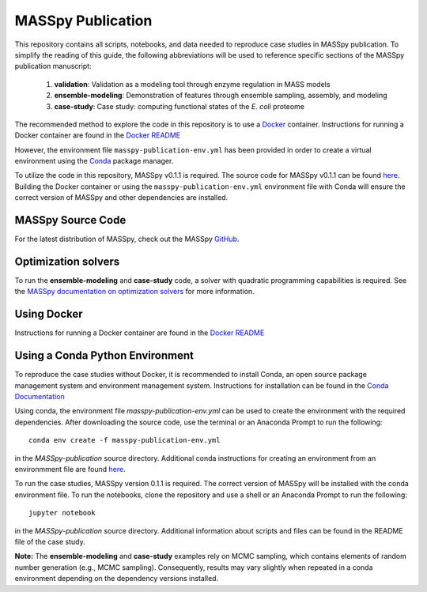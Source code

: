 MASSpy Publication
==================
This repository contains all scripts, notebooks, and data needed to reproduce case studies in MASSpy publication.
To simplify the reading of this guide, the following abbreviations will be used to reference specific sections of the
MASSpy publication manuscript:

    1. **validation**: Validation as a modeling tool through enzyme regulation in MASS models
    2. **ensemble-modeling**: Demonstration of features through ensemble sampling, assembly, and modeling
    3. **case-study**: Case study: computing functional states of the *E. coli* proteome

The recommended method to explore the code in this repository is to use a `Docker <https://docs.docker.com/>`_ container.
Instructions for running a Docker container are found in the `Docker README </docker/README.rst>`_

However, the environment file ``masspy-publication-env.yml`` has been provided in order to create a virtual environment using the
`Conda <https://docs.conda.io/projects/conda/en/latest/index.html>`_ package manager.

To utilize the code in this repository, MASSpy v0.1.1 is required. The source code for 
MASSpy v0.1.1 can be found `here <https://github.com/SBRG/MASSpy/tree/v0.1.1>`_. Building the Docker container
or using the ``masspy-publication-env.yml`` environment file with Conda will ensure the correct version of MASSpy and
other dependencies are installed.

MASSpy Source Code
------------------
For the latest distribution of MASSpy, check out the MASSpy `GitHub <https://github.com/SBRG/MASSpy>`_. 

Optimization solvers
--------------------
To run the **ensemble-modeling** and **case-study** code, a solver with quadratic programming capabilities is required.
See the `MASSpy documentation on optimization solvers <https://masspy.readthedocs.io/en/v0.1.1/installation/solvers.html>`_
for more information.

Using Docker
------------

Instructions for running a Docker container are found in the `Docker README </docker/README.rst>`_


Using a Conda Python Environment
--------------------------------
To reproduce the case studies without Docker, it is recommended to install Conda, an open source package management system and environment management system.
Instructions for installation can be found in the `Conda Documentation <https://docs.conda.io/en/latest/miniconda.html>`_

Using conda, the environment file `masspy-publication-env.yml` can be used to create the environment with the required dependencies.
After downloading the source code, use the terminal or an Anaconda Prompt to run the following::

    conda env create -f masspy-publication-env.yml

in the `MASSpy-publication` source directory. Additional conda instructions for creating an environment from an environmment file are found
`here <https://docs.conda.io/projects/conda/en/latest/user-guide/tasks/manage-environments.html#creating-an-environment-from-an-environment-yml-file>`_.

To run the case studies, MASSpy version 0.1.1 is required. The correct version of MASSpy will be installed with the conda environment file. To run the notebooks,
clone the repository and use a shell or an Anaconda Prompt to run the following::

    jupyter notebook

in the `MASSpy-publication` source directory. Additional information about scripts and files can be found in the README file of the case study.

**Note:** The **ensemble-modeling** and **case-study** examples rely on MCMC sampling, which contains elements of random number generation (e.g., MCMC sampling).
Consequently, results may vary slightly when repeated in a conda environment depending on the dependency versions installed. 